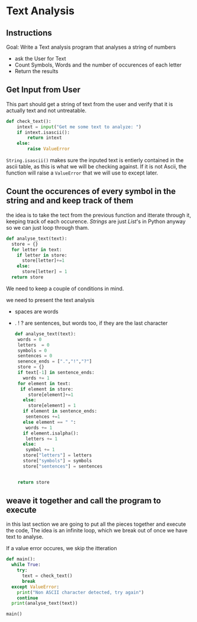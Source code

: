 :PROPERTIES:
#+TITLE: Text Analysis Python
#+AUTHOR: J. Trips
#+DATE: <2025-01-14 mar>
#+LANGUAGE: en
#+EXPORT_FILE_NAME: Text_analysis
#+DESCRIPTION: Description
#+STARTUP: show2levels
#+OPTIONS: toc:2
# -*- org-src-preserve-indentation: t; -*- 
:END:
* Text Analysis 
:PROPERTIES:
:header-args: :tangle text_analysis.py :exports code
:END:

** Instructions
Goal: Write a Text analysis program that analyses a string of numbers

- ask the User for Text
- Count Symbols, Words and the number of occurences of each letter
- Return the results
  
** Get Input from User
This part should get a string of text from the user and verify that it is actually text and not untreatable.

#+begin_src python
  def check_text():
      intext = input("Get me some text to analyze: ")
      if intext.isascii():
          return intext
      else:
          raise ValueError
#+end_src

=String.isascii()= makes sure the inputed text is entierly contained in the ascii table, as this is what we will be checking against. If it is not Ascii, the function will raise a =ValueError= that we will use to except later.

** Count the occurences of every symbol in the string and and keep track of them
the idea is to take the tect from the previous function and itterate through it, keeping track of each occurence. /Strings/ are just /List/'s in Python anyway so we can just loop through tham. 

#+begin_src python :tangle no
  def analyse_text(text):
    store = {}
    for letter in text:
      if letter in store:
        store[letter]+=1
      else:
        store[letter] = 1
    return store

#+end_src

We need to keep a couple of conditions in mind.

we need to present the text analysis
- spaces are words
- . ! ? are sentences, but words too, if they are the last character
  #+begin_src python
    def analyse_text(text):
     words = 0
     letters  = 0
     symbols = 0
     sentences = 0
     senence_ends = [".","!","?"]
     store = {}
     if text[-1] in sentence_ends:
       words += 1
     for element in text:
      if element in store:
         store[element]+=1
       else:
         store[element] = 1
       if element in sentence_ends:
        sentences +=1
       else element == " ":
        words += 1
       if element.isalpha():
        letters += 1
       else:
        symbol += 1
       store["letters"] = letters
       store["symbols"] = symbols
       store["sentences"] = sentences


     return store

#+end_src
** weave it together and call the program to execute

in this last section we are going to put all the pieces together and execute the code, The idea is an infinite loop, which we break out of once we have text to analyse.

If a value error occures, we skip the itteration

#+begin_src python
  def main():
    while True:
      try:
        text = check_text()
        break
    except ValueError:
      print("Non ASCII character detected, try again")
      continue
    print(analyse_text(text))

  main()
#+end_src
